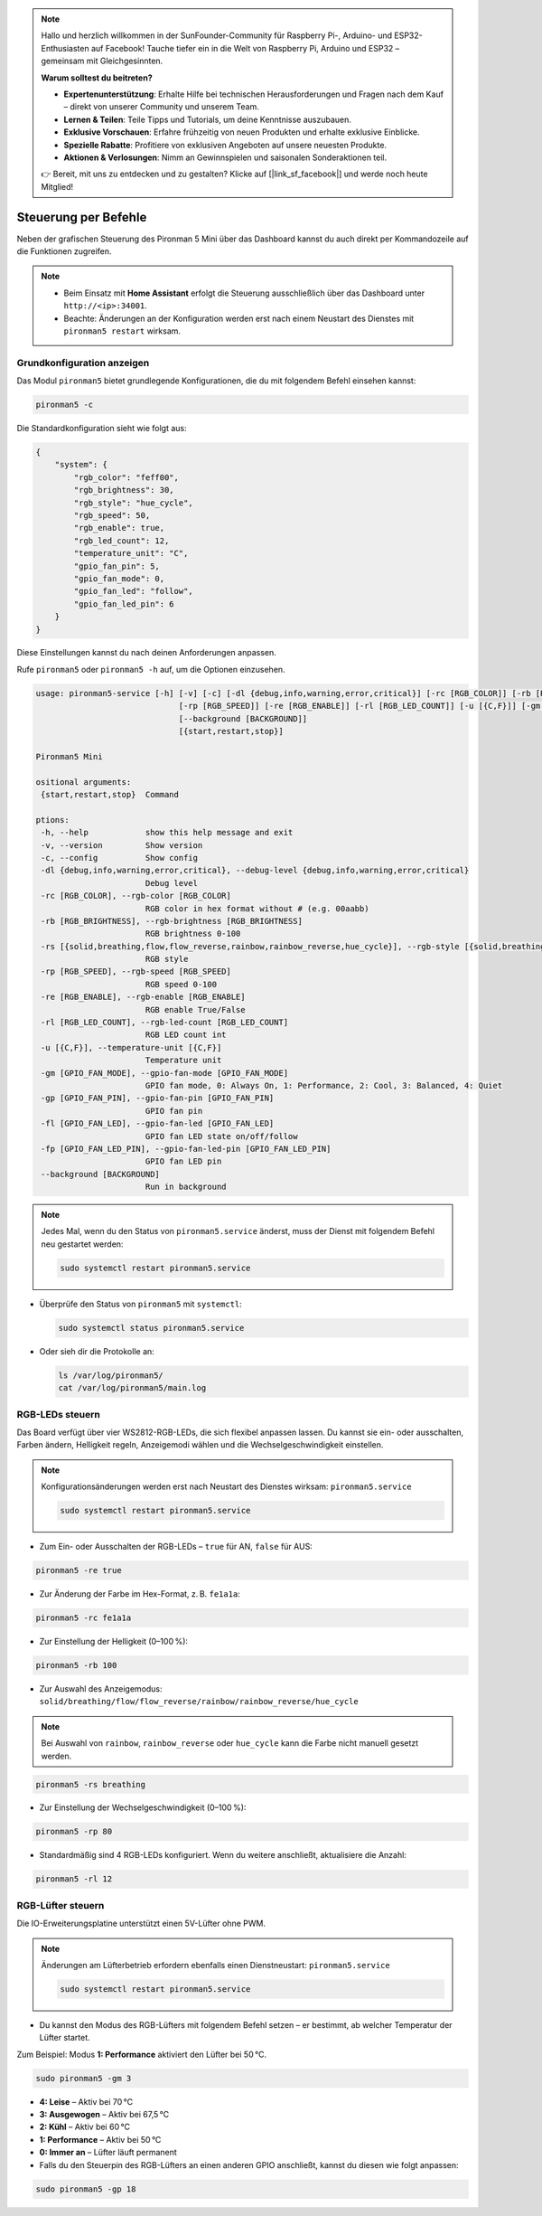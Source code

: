 .. note::

    Hallo und herzlich willkommen in der SunFounder-Community für Raspberry Pi-, Arduino- und ESP32-Enthusiasten auf Facebook! Tauche tiefer ein in die Welt von Raspberry Pi, Arduino und ESP32 – gemeinsam mit Gleichgesinnten.

    **Warum solltest du beitreten?**

    - **Expertenunterstützung**: Erhalte Hilfe bei technischen Herausforderungen und Fragen nach dem Kauf – direkt von unserer Community und unserem Team.
    - **Lernen & Teilen**: Teile Tipps und Tutorials, um deine Kenntnisse auszubauen.
    - **Exklusive Vorschauen**: Erfahre frühzeitig von neuen Produkten und erhalte exklusive Einblicke.
    - **Spezielle Rabatte**: Profitiere von exklusiven Angeboten auf unsere neuesten Produkte.
    - **Aktionen & Verlosungen**: Nimm an Gewinnspielen und saisonalen Sonderaktionen teil.

    👉 Bereit, mit uns zu entdecken und zu gestalten? Klicke auf [|link_sf_facebook|] und werde noch heute Mitglied!

.. _view_control_commands_mini:

Steuerung per Befehle
========================================
Neben der grafischen Steuerung des Pironman 5 Mini über das Dashboard kannst du auch direkt per Kommandozeile auf die Funktionen zugreifen.

.. note::

  * Beim Einsatz mit **Home Assistant** erfolgt die Steuerung ausschließlich über das Dashboard unter ``http://<ip>:34001``.
  * Beachte: Änderungen an der Konfiguration werden erst nach einem Neustart des Dienstes mit ``pironman5 restart`` wirksam.

Grundkonfiguration anzeigen
-----------------------------------

Das Modul ``pironman5`` bietet grundlegende Konfigurationen, die du mit folgendem Befehl einsehen kannst:

.. code-block:: shell

  pironman5 -c

Die Standardkonfiguration sieht wie folgt aus:

.. code-block::

  {
      "system": {
          "rgb_color": "feff00",
          "rgb_brightness": 30,
          "rgb_style": "hue_cycle",
          "rgb_speed": 50,
          "rgb_enable": true,
          "rgb_led_count": 12,
          "temperature_unit": "C",
          "gpio_fan_pin": 5,
          "gpio_fan_mode": 0,
          "gpio_fan_led": "follow",
          "gpio_fan_led_pin": 6
      }
  }

Diese Einstellungen kannst du nach deinen Anforderungen anpassen.

Rufe ``pironman5`` oder ``pironman5 -h`` auf, um die Optionen einzusehen.

.. code-block::

  usage: pironman5-service [-h] [-v] [-c] [-dl {debug,info,warning,error,critical}] [-rc [RGB_COLOR]] [-rb [RGB_BRIGHTNESS]] [-rs [{solid,breathing,flow,flow_reverse,rainbow,rainbow_reverse,hue_cycle}]]
                                [-rp [RGB_SPEED]] [-re [RGB_ENABLE]] [-rl [RGB_LED_COUNT]] [-u [{C,F}]] [-gm [GPIO_FAN_MODE]] [-gp [GPIO_FAN_PIN]] [-fl [GPIO_FAN_LED]] [-fp [GPIO_FAN_LED_PIN]]
                                [--background [BACKGROUND]]
                                [{start,restart,stop}]

  Pironman5 Mini

  ositional arguments:
   {start,restart,stop}  Command

  ptions:
   -h, --help            show this help message and exit
   -v, --version         Show version
   -c, --config          Show config
   -dl {debug,info,warning,error,critical}, --debug-level {debug,info,warning,error,critical}
                         Debug level
   -rc [RGB_COLOR], --rgb-color [RGB_COLOR]
                         RGB color in hex format without # (e.g. 00aabb)
   -rb [RGB_BRIGHTNESS], --rgb-brightness [RGB_BRIGHTNESS]
                         RGB brightness 0-100
   -rs [{solid,breathing,flow,flow_reverse,rainbow,rainbow_reverse,hue_cycle}], --rgb-style [{solid,breathing,flow,flow_reverse,rainbow,rainbow_reverse,hue_cycle}]
                         RGB style
   -rp [RGB_SPEED], --rgb-speed [RGB_SPEED]
                         RGB speed 0-100
   -re [RGB_ENABLE], --rgb-enable [RGB_ENABLE]
                         RGB enable True/False
   -rl [RGB_LED_COUNT], --rgb-led-count [RGB_LED_COUNT]
                         RGB LED count int
   -u [{C,F}], --temperature-unit [{C,F}]
                         Temperature unit
   -gm [GPIO_FAN_MODE], --gpio-fan-mode [GPIO_FAN_MODE]
                         GPIO fan mode, 0: Always On, 1: Performance, 2: Cool, 3: Balanced, 4: Quiet
   -gp [GPIO_FAN_PIN], --gpio-fan-pin [GPIO_FAN_PIN]
                         GPIO fan pin
   -fl [GPIO_FAN_LED], --gpio-fan-led [GPIO_FAN_LED]
                         GPIO fan LED state on/off/follow
   -fp [GPIO_FAN_LED_PIN], --gpio-fan-led-pin [GPIO_FAN_LED_PIN]
                         GPIO fan LED pin
   --background [BACKGROUND]
                         Run in background
.. note::

  Jedes Mal, wenn du den Status von ``pironman5.service`` änderst, muss der Dienst mit folgendem Befehl neu gestartet werden:

  .. code-block:: shell

    sudo systemctl restart pironman5.service


* Überprüfe den Status von ``pironman5`` mit ``systemctl``:

  .. code-block:: shell

    sudo systemctl status pironman5.service

* Oder sieh dir die Protokolle an:

  .. code-block:: shell

    ls /var/log/pironman5/
    cat /var/log/pironman5/main.log

RGB-LEDs steuern
----------------------
Das Board verfügt über vier WS2812-RGB-LEDs, die sich flexibel anpassen lassen. Du kannst sie ein- oder ausschalten, Farben ändern, Helligkeit regeln, Anzeigemodi wählen und die Wechselgeschwindigkeit einstellen.

.. note::

  Konfigurationsänderungen werden erst nach Neustart des Dienstes wirksam: ``pironman5.service``

  .. code-block:: shell

    sudo systemctl restart pironman5.service

* Zum Ein- oder Ausschalten der RGB-LEDs – ``true`` für AN, ``false`` für AUS:

.. code-block:: shell

  pironman5 -re true

* Zur Änderung der Farbe im Hex-Format, z. B. ``fe1a1a``:

.. code-block:: shell

  pironman5 -rc fe1a1a

* Zur Einstellung der Helligkeit (0–100 %):

.. code-block:: shell

  pironman5 -rb 100

* Zur Auswahl des Anzeigemodus: ``solid/breathing/flow/flow_reverse/rainbow/rainbow_reverse/hue_cycle``

.. note::

  Bei Auswahl von ``rainbow``, ``rainbow_reverse`` oder ``hue_cycle`` kann die Farbe nicht manuell gesetzt werden.

.. code-block:: shell

  pironman5 -rs breathing

* Zur Einstellung der Wechselgeschwindigkeit (0–100 %):

.. code-block:: shell

  pironman5 -rp 80

* Standardmäßig sind 4 RGB-LEDs konfiguriert. Wenn du weitere anschließt, aktualisiere die Anzahl:

.. code-block:: shell

  pironman5 -rl 12

.. _cc_control_fan_mini:

RGB-Lüfter steuern
---------------------
Die IO-Erweiterungsplatine unterstützt einen 5V-Lüfter ohne PWM.

.. note::

  Änderungen am Lüfterbetrieb erfordern ebenfalls einen Dienstneustart: ``pironman5.service``

  .. code-block:: shell

    sudo systemctl restart pironman5.service

* Du kannst den Modus des RGB-Lüfters mit folgendem Befehl setzen – er bestimmt, ab welcher Temperatur der Lüfter startet.

Zum Beispiel: Modus **1: Performance** aktiviert den Lüfter bei 50 °C.


.. code-block:: shell

  sudo pironman5 -gm 3

* **4: Leise** – Aktiv bei 70 °C  
* **3: Ausgewogen** – Aktiv bei 67,5 °C  
* **2: Kühl** – Aktiv bei 60 °C  
* **1: Performance** – Aktiv bei 50 °C  
* **0: Immer an** – Lüfter läuft permanent

* Falls du den Steuerpin des RGB-Lüfters an einen anderen GPIO anschließt, kannst du diesen wie folgt anpassen:

.. code-block:: shell

  sudo pironman5 -gp 18
